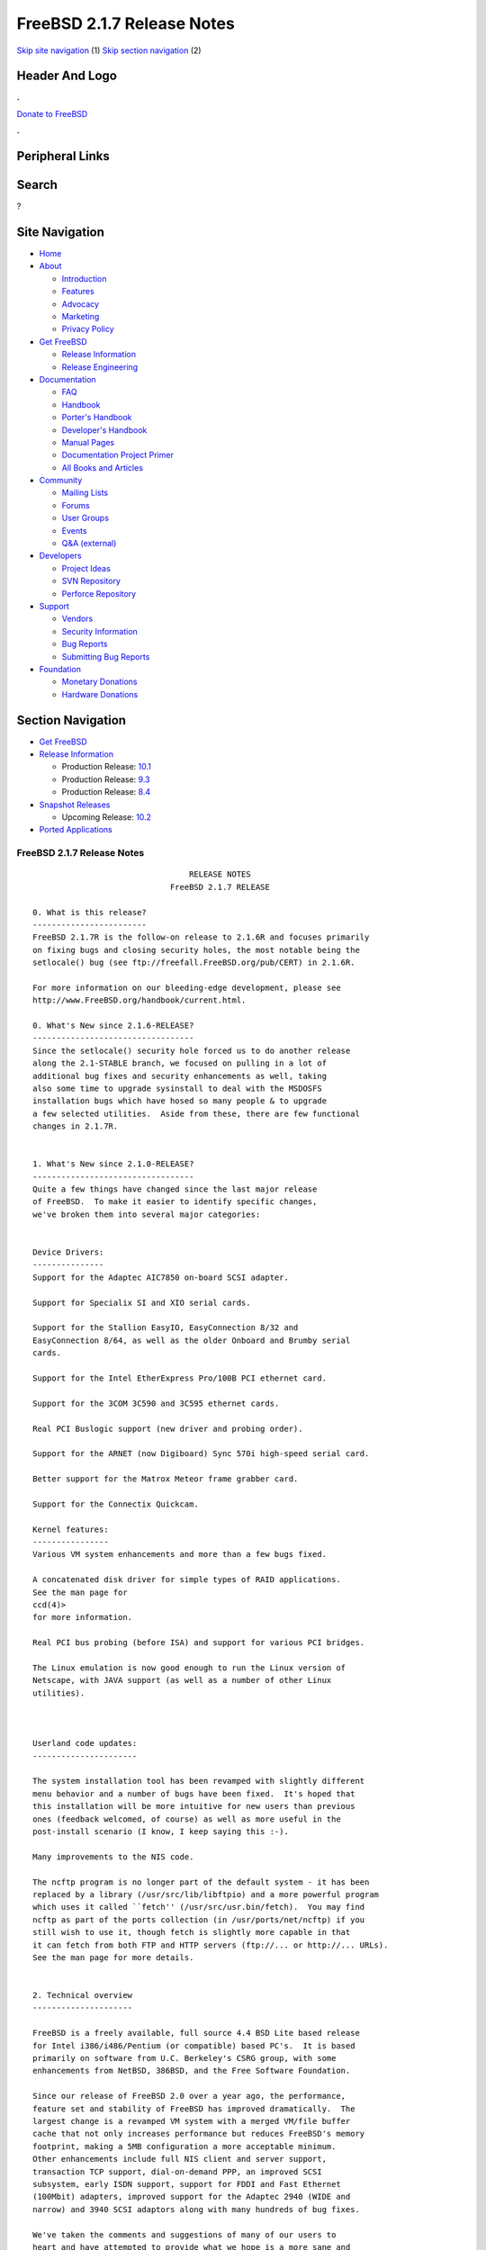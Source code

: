 ===========================
FreeBSD 2.1.7 Release Notes
===========================

.. raw:: html

   <div id="containerwrap">

.. raw:: html

   <div id="container">

`Skip site navigation <#content>`__ (1) `Skip section
navigation <#contentwrap>`__ (2)

.. raw:: html

   <div id="headercontainer">

.. raw:: html

   <div id="header">

Header And Logo
---------------

.. raw:: html

   <div id="headerlogoleft">

|FreeBSD|

.. raw:: html

   </div>

.. raw:: html

   <div id="headerlogoright">

.. raw:: html

   <div class="frontdonateroundbox">

.. raw:: html

   <div class="frontdonatetop">

.. raw:: html

   <div>

**.**

.. raw:: html

   </div>

.. raw:: html

   </div>

.. raw:: html

   <div class="frontdonatecontent">

`Donate to FreeBSD <https://www.FreeBSDFoundation.org/donate/>`__

.. raw:: html

   </div>

.. raw:: html

   <div class="frontdonatebot">

.. raw:: html

   <div>

**.**

.. raw:: html

   </div>

.. raw:: html

   </div>

.. raw:: html

   </div>

Peripheral Links
----------------

.. raw:: html

   <div id="searchnav">

.. raw:: html

   </div>

.. raw:: html

   <div id="search">

Search
------

?

.. raw:: html

   </div>

.. raw:: html

   </div>

.. raw:: html

   </div>

Site Navigation
---------------

.. raw:: html

   <div id="menu">

-  `Home <../../>`__

-  `About <../../about.html>`__

   -  `Introduction <../../projects/newbies.html>`__
   -  `Features <../../features.html>`__
   -  `Advocacy <../../advocacy/>`__
   -  `Marketing <../../marketing/>`__
   -  `Privacy Policy <../../privacy.html>`__

-  `Get FreeBSD <../../where.html>`__

   -  `Release Information <../../releases/>`__
   -  `Release Engineering <../../releng/>`__

-  `Documentation <../../docs.html>`__

   -  `FAQ <../../doc/en_US.ISO8859-1/books/faq/>`__
   -  `Handbook <../../doc/en_US.ISO8859-1/books/handbook/>`__
   -  `Porter's
      Handbook <../../doc/en_US.ISO8859-1/books/porters-handbook>`__
   -  `Developer's
      Handbook <../../doc/en_US.ISO8859-1/books/developers-handbook>`__
   -  `Manual Pages <//www.FreeBSD.org/cgi/man.cgi>`__
   -  `Documentation Project
      Primer <../../doc/en_US.ISO8859-1/books/fdp-primer>`__
   -  `All Books and Articles <../../docs/books.html>`__

-  `Community <../../community.html>`__

   -  `Mailing Lists <../../community/mailinglists.html>`__
   -  `Forums <https://forums.FreeBSD.org>`__
   -  `User Groups <../../usergroups.html>`__
   -  `Events <../../events/events.html>`__
   -  `Q&A
      (external) <http://serverfault.com/questions/tagged/freebsd>`__

-  `Developers <../../projects/index.html>`__

   -  `Project Ideas <https://wiki.FreeBSD.org/IdeasPage>`__
   -  `SVN Repository <https://svnweb.FreeBSD.org>`__
   -  `Perforce Repository <http://p4web.FreeBSD.org>`__

-  `Support <../../support.html>`__

   -  `Vendors <../../commercial/commercial.html>`__
   -  `Security Information <../../security/>`__
   -  `Bug Reports <https://bugs.FreeBSD.org/search/>`__
   -  `Submitting Bug Reports <https://www.FreeBSD.org/support.html>`__

-  `Foundation <https://www.freebsdfoundation.org/>`__

   -  `Monetary Donations <https://www.freebsdfoundation.org/donate/>`__
   -  `Hardware Donations <../../donations/>`__

.. raw:: html

   </div>

.. raw:: html

   </div>

.. raw:: html

   <div id="content">

.. raw:: html

   <div id="sidewrap">

.. raw:: html

   <div id="sidenav">

Section Navigation
------------------

-  `Get FreeBSD <../../where.html>`__
-  `Release Information <../../releases/>`__

   -  Production Release:
      `10.1 <../../releases/10.1R/announce.html>`__
   -  Production Release:
      `9.3 <../../releases/9.3R/announce.html>`__
   -  Production Release:
      `8.4 <../../releases/8.4R/announce.html>`__

-  `Snapshot Releases <../../snapshots/>`__

   -  Upcoming Release:
      `10.2 <../../releases/10.2R/schedule.html>`__

-  `Ported Applications <../../ports/>`__

.. raw:: html

   </div>

.. raw:: html

   </div>

.. raw:: html

   <div id="contentwrap">

FreeBSD 2.1.7 Release Notes
===========================

::

                                     RELEASE NOTES
                                 FreeBSD 2.1.7 RELEASE

    0. What is this release?
    ------------------------
    FreeBSD 2.1.7R is the follow-on release to 2.1.6R and focuses primarily
    on fixing bugs and closing security holes, the most notable being the
    setlocale() bug (see ftp://freefall.FreeBSD.org/pub/CERT) in 2.1.6R.

    For more information on our bleeding-edge development, please see
    http://www.FreeBSD.org/handbook/current.html.

    0. What's New since 2.1.6-RELEASE?
    ----------------------------------
    Since the setlocale() security hole forced us to do another release
    along the 2.1-STABLE branch, we focused on pulling in a lot of
    additional bug fixes and security enhancements as well, taking
    also some time to upgrade sysinstall to deal with the MSDOSFS
    installation bugs which have hosed so many people & to upgrade
    a few selected utilities.  Aside from these, there are few functional
    changes in 2.1.7R.


    1. What's New since 2.1.0-RELEASE?
    ----------------------------------
    Quite a few things have changed since the last major release
    of FreeBSD.  To make it easier to identify specific changes,
    we've broken them into several major categories:


    Device Drivers:
    ---------------
    Support for the Adaptec AIC7850 on-board SCSI adapter.

    Support for Specialix SI and XIO serial cards.

    Support for the Stallion EasyIO, EasyConnection 8/32 and
    EasyConnection 8/64, as well as the older Onboard and Brumby serial
    cards.

    Support for the Intel EtherExpress Pro/100B PCI ethernet card.

    Support for the 3COM 3C590 and 3C595 ethernet cards.

    Real PCI Buslogic support (new driver and probing order).

    Support for the ARNET (now Digiboard) Sync 570i high-speed serial card.

    Better support for the Matrox Meteor frame grabber card.

    Support for the Connectix Quickcam.

    Kernel features:
    ----------------
    Various VM system enhancements and more than a few bugs fixed.

    A concatenated disk driver for simple types of RAID applications.
    See the man page for
    ccd(4)>
    for more information.

    Real PCI bus probing (before ISA) and support for various PCI bridges.

    The Linux emulation is now good enough to run the Linux version of
    Netscape, with JAVA support (as well as a number of other Linux
    utilities).



    Userland code updates:
    ----------------------

    The system installation tool has been revamped with slightly different
    menu behavior and a number of bugs have been fixed.  It's hoped that
    this installation will be more intuitive for new users than previous
    ones (feedback welcomed, of course) as well as more useful in the
    post-install scenario (I know, I keep saying this :-).

    Many improvements to the NIS code.

    The ncftp program is no longer part of the default system - it has been
    replaced by a library (/usr/src/lib/libftpio) and a more powerful program
    which uses it called ``fetch'' (/usr/src/usr.bin/fetch).  You may find
    ncftp as part of the ports collection (in /usr/ports/net/ncftp) if you
    still wish to use it, though fetch is slightly more capable in that
    it can fetch from both FTP and HTTP servers (ftp://... or http://... URLs).
    See the man page for more details.


    2. Technical overview
    ---------------------

    FreeBSD is a freely available, full source 4.4 BSD Lite based release
    for Intel i386/i486/Pentium (or compatible) based PC's.  It is based
    primarily on software from U.C. Berkeley's CSRG group, with some
    enhancements from NetBSD, 386BSD, and the Free Software Foundation.

    Since our release of FreeBSD 2.0 over a year ago, the performance,
    feature set and stability of FreeBSD has improved dramatically.  The
    largest change is a revamped VM system with a merged VM/file buffer
    cache that not only increases performance but reduces FreeBSD's memory
    footprint, making a 5MB configuration a more acceptable minimum.
    Other enhancements include full NIS client and server support,
    transaction TCP support, dial-on-demand PPP, an improved SCSI
    subsystem, early ISDN support, support for FDDI and Fast Ethernet
    (100Mbit) adapters, improved support for the Adaptec 2940 (WIDE and
    narrow) and 3940 SCSI adaptors along with many hundreds of bug fixes.

    We've taken the comments and suggestions of many of our users to
    heart and have attempted to provide what we hope is a more sane and
    easily understood installation process.  Your feedback on this
    (constantly evolving) process is especially welcome!

    In addition to the base distributions, FreeBSD offers a new ported
    software collection with over 390 commonly sought-after programs.  The
    list of ports ranges from http (WWW) servers, to games, languages,
    editors and almost everything in between.  The entire ports collection
    requires only 10MB of storage, all ports being expressed as "deltas"
    to their original sources.  This makes it much easier for us to update
    ports and greatly reduces the disk space demands made by the ports
    collection.  To compile a port, you simply change to the directory of
    the program you wish to install, type make and let the system do the
    rest.  The full original distribution for each port you build is
    retrieved dynamically off of CDROM or a local ftp site, so you need
    only enough disk space to build the ports you want.  (Almost) every
    port is also provided as a pre-compiled "package" which can be
    installed with a simple command (pkg_add).  See also the new Packages
    option in the Configuration menu for an especially convenient interface
    to the package collection.


    A number of additional documents which you may find helpful in the
    process of installing and using FreeBSD may now also be found in the
    /usr/share/doc directory.  You may view the manuals with any HTML
    capable browser by saying:

      To read the handbook:
          <browser> file:/usr/share/doc/handbook/handbook.html

      To read the FAQ:
          <browser> file:/usr/share/doc/FAQ/freebsd-faq.html

    You can also visit the master (and most frequently updated) copies at
    http://www.FreeBSD.org.

    The core of FreeBSD does not contain DES code which would inhibit its
    being exported outside the United States.  There is an add-on package
    to the core distribution, for use only in the United States, that
    contains the programs that normally use DES.  The auxiliary packages
    provided separately can be used by anyone.  A freely (from outside the
    U.S.) exportable distribution of DES for our non-U.S. users also
    exists at ftp://ftp.internat.FreeBSD.org/pub/FreeBSD.

    If password security for FreeBSD is all you need and you have no
    requirement for copying encrypted passwords from different hosts
    (Suns, DEC machines, etc) into FreeBSD password entries, then
    FreeBSD's MD5 based security may be all you require!  We feel that our
    default security model is more than a match for DES, and without any
    messy export issues to deal with.  If you're outside (or even inside)
    the U.S., give it a try!  This snapshot also includes support for
    mixed password files - either DES or MD5 passwords will be accepted,
    making it easier to transition from one scheme to the other.


    3. Supported Configurations
    ---------------------------

    FreeBSD currently runs on a wide variety of ISA, VLB, EISA and PCI bus
    based PC's, ranging from 386sx to Pentium class machines (though the
    386sx is not recommended).  Support for generic IDE or ESDI drive
    configurations, various SCSI controller, network and serial cards is
    also provided.

    What follows is a list of all disk controllers and ethernet cards
    currently known to work with FreeBSD.  Other configurations may also
    work, but we have simply not received any confirmation of this.


    3.1. Disk Controllers
    ---------------------

    WD1003 (any generic MFM/RLL)
    WD1007 (any generic IDE/ESDI)
    IDE
    ATA

    Adaptec 152x series ISA SCSI controllers
    Adaptec 154x series ISA SCSI controllers
    Adaptec 174x series EISA SCSI controller in standard and enhanced mode.
    Adaptec 274X/284X/2940/3940 (Narrow/Wide/Twin) series ISA/EISA/PCI SCSI
    controllers.
    Adaptec AIC-6260 and AIC-6360 based boards, which includes
    Adaptec AIC7850 on-board SCSI controllers.
    the AHA-152x and SoundBlaster SCSI cards.

    ** Note: You cannot boot from the SoundBlaster cards as they have no
       on-board BIOS, such being necessary for mapping the boot device into the
       system BIOS I/O vectors.  They're perfectly usable for external tapes,
       CDROMs, etc, however.  The same goes for any other AIC-6x60 based card
       without a boot ROM.  Some systems DO have a boot ROM, which is generally
       indicated by some sort of message when the system is first powered up
       or reset, and in such cases you *will* also be able to boot from them.
       Check your system/board documentation for more details.

    [Note that Buslogic was formerly known as "Bustec"]
    Buslogic 545S & 545c
    Buslogic 445S/445c VLB SCSI controller
    Buslogic 742A, 747S, 747c EISA SCSI controller.
    Buslogic 946c PCI SCSI controller
    Buslogic 956c PCI SCSI controller

    NCR 53C810 and 53C825 PCI SCSI controller.
    NCR5380/NCR53400 ("ProAudio Spectrum") SCSI controller.

    DTC 3290 EISA SCSI controller in 1542 emulation mode.

    UltraStor 14F, 24F and 34F SCSI controllers.

    Seagate ST01/02 SCSI controllers.

    Future Domain 8xx/950 series SCSI controllers.

    WD7000 SCSI controller.

    With all supported SCSI controllers, full support is provided for
    SCSI-I & SCSI-II peripherals, including Disks, tape drives (including
    DAT) and CD ROM drives.

    The following CD-ROM type systems are supported at this time:
    (cd)    SCSI interface (also includes ProAudio Spectrum and
            SoundBlaster SCSI)
    (mcd)   Mitsumi proprietary interface (all models)
    (matcd) Matsushita/Panasonic (Creative SoundBlaster) proprietary
            interface (562/563 models)
    (scd)   Sony proprietary interface (all models)
    (wcd)   ATAPI IDE interface (experimental and should be considered ALPHA
            quality!).


    3.2. Ethernet cards
    -------------------

    Allied-Telesis AT1700 and RE2000 cards
    SMC Elite 16 WD8013 ethernet interface, and most other WD8003E,
    WD8003EBT, WD8003W, WD8013W, WD8003S, WD8003SBT and WD8013EBT
    based clones.  SMC Elite Ultra is also supported.

    DEC EtherWORKS III NICs (DE203, DE204, and DE205)
    DEC EtherWORKS II NICs (DE200, DE201, DE202, and DE422)
    DEC DC21040, DC21041, or DC21140 based NICs (SMC???? DE???)
    DEC FDDI (DEFPA/DEFEA) NICs
    Fujitsu MB86960A/MB86965A

    Intel EtherExpress (not recommended due to driver instability)
    Intel EtherExpress Pro/100B PCI Fast Ethernet

    Isolan AT 4141-0 (16 bit)
    Isolink 4110     (8 bit)

    Novell NE1000, NE2000, and NE2100 ethernet interface.

    3Com 3C501 cards

    3Com 3C503 Etherlink II

    3Com 3c505 Etherlink/+

    3Com 3C507 Etherlink 16/TP

    3Com 3C509, 3C579, 3C589 (PCMCIA), 3C590 & 3C595 (PCI) Etherlink III

    Toshiba ethernet cards

    PCMCIA ethernet cards from IBM and National Semiconductor are also
    supported.

    Note that NO token ring cards are supported at this time as we're
    still waiting for someone to donate a driver for one of them.  Any
    takers?


    3.3. Misc
    ---------

    AST 4 port serial card using shared IRQ.

    ARNET 8 port serial card using shared IRQ.
    ARNET (now Digiboard) Sync 570/i high-speed serial.

    Boca BB1004 4-Port serial card (Modems NOT supported)
    Boca IOAT66 6-Port serial card (Modems supported)
    Boca BB1008 8-Port serial card (Modems NOT supported)
    Boca BB2016 16-Port serial card (Modems supported)

    Cyclades Cyclom-y Serial Board.

    STB 4 port card using shared IRQ.

    SDL Communications Riscom/8 Serial Board.

    Adlib, SoundBlaster, SoundBlaster Pro, ProAudioSpectrum, Gravis UltraSound
    and Roland MPU-401 sound cards.

    FreeBSD currently does NOT support IBM's microchannel (MCA) bus.



    4. Obtaining FreeBSD
    --------------------

    You may obtain FreeBSD in a variety of ways:

    4.1. FTP/Mail

    You can ftp FreeBSD and any or all of its optional packages from
    `ftp.FreeBSD.org' - the official FreeBSD release site.

    For other locations that mirror the FreeBSD software see the file
    MIRROR.SITES.  Please ftp the distribution from the site closest (in
    networking terms) to you.  Additional mirror sites are always welcome!
    Contact admin@FreeBSD.org for more details if you'd like to become an
    official mirror site.

    If you do not have access to the internet and electronic mail is your
    only recourse, then you may still fetch the files by sending mail to
    `ftpmail@decwrl.dec.com' - putting the keyword "help" in your message
    to get more information on how to fetch files using this mechanism.
    Please do note, however, that this will end up sending many *tens of
    megabytes* through the mail and should only be employed as an absolute
    LAST resort!


    4.2. CDROM

    FreeBSD 2.1-RELEASE and these 2.2 SNAPSHOT CDs may be ordered on CDROM from:

            Walnut Creek CDROM
            4041 Pike Lane, Suite D
            Concord CA  94520
            1-800-786-9907, +1-510-674-0783, +1-510-674-0821 (fax)

    Or via the internet from orders@cdrom.com or http://www.cdrom.com.
    Their current catalog can be obtained via ftp as:
            ftp://ftp.cdrom.com/cdrom/catalog.

    Cost per -RELEASE CD is $39.95 or $24.95 with a FreeBSD subscription.
    FreeBSD 2.2-SNAP CDs are $29.95 or $14.95 with a FreeBSD-SNAP subscription
    (-RELEASE and -SNAP subscriptions are entirely separate).  With a
    subscription, you will automatically receive updates as they are released.
    Your credit card will be billed when each disk is shipped and you may cancel
    your subscription at any time without further obligation.

    Walnut Creek CDROM also sells a full line of FreeBSD related
    merchandise such as T-shirts ($14.95, available in "child", Large and
    XL sizes), coffee mugs ($9.95), tattoos ($0.25 each) and posters
    ($3.00).

    Shipping (per order not per disc) is $5 in the US, Canada or Mexico
    and $9.00 overseas.  They accept Visa, Mastercard, Discover, American
    Express or checks in U.S. Dollars and ship COD within the United
    States.  California residents please add 8.25% sales tax.

    Should you be dissatisfied for any reason, the CD comes with an
    unconditional return policy.


    Reporting problems, making suggestions, submitting code
    -------------------------------------------------------

    Your suggestions, bug reports and contributions of code are always
    valued - please do not hesitate to report any problems you may find
    (preferably with a fix attached, if you can!).

    The preferred method to submit bug reports from a machine with
    internet mail connectivity is to use the send-pr command.  Bug reports
    will be dutifully filed by our faithful bugfiler program and you can
    be sure that we'll do our best to respond to all reported bugs as soon
    as possible.  Bugs filed in this way are also visible on our WEB site
    in the support section and are therefore valuable both as bug reports
    and as "signposts" for other users concerning potential problems to
    watch out for.

    If, for some reason, you are unable to use the send-pr command to
    submit a bug report, you can try to send it to:

                    bugs@FreeBSD.org


    Otherwise, for any questions or suggestions, please send mail to:

                    questions@FreeBSD.org


    Additionally, being a volunteer effort, we are always happy to have
    extra hands willing to help - there are already far more desired
    enhancements than we'll ever be able to manage by ourselves!  To
    contact us on technical matters, or with offers of help, please send
    mail to:

                    hackers@FreeBSD.org


    Please note that these mailing lists can experience *significant*
    amounts of traffic and if you have slow or expensive mail access and
    are only interested in keeping up with significant FreeBSD events, you
    may find it preferable to subscribe instead to:

                    announce@FreeBSD.org


    All but the freebsd-bugs groups can be freely joined by anyone wishing
    to do so.  Send mail to MajorDomo@FreeBSD.org and include the keyword
    `help' on a line by itself somewhere in the body of the message.  This
    will give you more information on joining the various lists, accessing
    archives, etc.  There are a number of mailing lists targeted at
    special interest groups not mentioned here, so send mail to majordomo
    and ask about them!


    6. Acknowledgements
    -------------------

    FreeBSD represents the cumulative work of many dozens, if not
    hundreds, of individuals from around the world who have worked very
    hard to bring you this release.  It would be very difficult, if not
    impossible, to enumerate everyone who's contributed to FreeBSD, but
    nonetheless we shall try (in alphabetical order, of course). If you've
    contributed something substantive to us and your name is not mentioned
    here, please be assured that its omission is entirely accidental.
    Please contact hackers@FreeBSD.org for any desired updates to the
    lists that follow:


    The Computer Systems Research Group (CSRG), U.C. Berkeley.

    Bill Jolitz, for his initial work with 386BSD.

    The FreeBSD Core Team
    (in alphabetical order by last name):

            Satoshi Asami <asami@FreeBSD.org>
            Andrey A. Chernov <ache@FreeBSD.org>
            John Dyson <dyson@FreeBSD.org>
            Bruce Evans <bde@FreeBSD.org>
            Justin Gibbs <gibbs@FreeBSD.org>
            David Greenman <davidg@FreeBSD.org>
            Jordan K. Hubbard <jkh@FreeBSD.org>
            Poul-Henning Kamp <phk@FreeBSD.org>
            Rich Murphey <rich@FreeBSD.org>
            Gary Palmer <gpalmer@FreeBSD.org>
            S?ren Schmidt <sos@FreeBSD.org>
            Peter Wemm <peter@FreeBSD.org>
            Garrett A. Wollman <wollman@FreeBSD.org>
            J?rg Wunsch <joerg@FreeBSD.org>


    The FreeBSD Development Team, excluding core team members
    (in alphabetical order by last name):

            Ugen J.S. Antsilevich <ugen@FreeBSD.org>
            Torsten Blum <torstenb@FreeBSD.org>
            Gary Clark II <gclarkii@FreeBSD.org>
            Adam David <adam@FreeBSD.org>
            Peter Dufault <dufault@FreeBSD.org>
            Frank Durda IV <uhclem@FreeBSD.org>
            Julian Elischer <julian@FreeBSD.org>
            Sean Eric Fagan <sef@FreeBSD.org>
            Stefan Esser <se@FreeBSD.org>
            Bill Fenner <fenner@FreeBSD.org>
            John Fieber <jfieber@FreeBSD.org>
            Marc G. Fournier <scrappy@FreeBSD.org>
            Lars Fredriksen <lars@freeBSD.org>
            Thomas Gellekum <tg@FreeBSD.org>
            Thomas Graichen <graichen@FreeBSD.org>
            Rod Grimes <rgrimes@FreeBSD.org>
            John Hay <jhay@FreeBSD.org>
            Eric L. Hernes <erich@FreeBSD.org>
            Jeffrey Hsu <hsu@FreeBSD.org>
            Gary Jennejohn <gj@FreeBSD.org>
            Andreas Klemm <andreas@FreeBSD.org>
            L Jonas Olsson <ljo@FreeBSD.org>
            Scott Mace <smace@FreeBSD.org>
            Atsushi Murai <amurai@FreeBSD.org>
            Mark Murray <markm@FreeBSD.org>
            Alex Nash <alex@FreeBSD.org>
            Sujal Patel <smpatel@FreeBSD.org>
            Bill Paul <wpaul@FreeBSD.org>
            Joshua Peck Macdonald <jmacd@FreeBSD.org>
            John Polstra <jdp@FreeBSD.org>
            Mike Pritchard <mpp@FreeBSD.org>
            Doug Rabson <dfr@FreeBSD.org>
            James Raynard <jraynard@FreeBSD.org>
            Geoff Rehmet <csgr@FreeBSD.org>
            Martin Renters <martin@FreeBSD.org>
            Paul Richards <paul@FreeBSD.org>
            Ollivier Robert <roberto@FreeBSD.org>
            Dima Ruban <dima@FreeBSD.org>
            Wolfram Schneider <wosch@FreeBSD.org>
            Andreas Schulz <ats@FreeBSD.org>
            Karl Strickland <karl@FreeBSD.org>
            Paul Traina <pst@FreeBSD.org>
            Guido van Rooij <guido@FreeBSD.org>
            Steven Wallace <swallace@FreeBSD.org>
            Nate Williams <nate@FreeBSD.org>
            Jean-Marc Zucconi <jmz@FreeBSD.org>


    Additional FreeBSD helpers and beta testers:

            Coranth Gryphon            Dave Rivers
            Kaleb S. Keithley          Michael Smith
            Terry Lambert              David Dawes
            Troy Curtis


    Special mention to:

            Walnut Creek CDROM, without whose help (and continuing support)
            this release would never have been possible.

            Dermot McDonnell for his donation of a Toshiba XM3401B CDROM
            drive.

            Chuck Robey for his donation of a floppy tape streamer for
            testing.

            Larry Altneu and Wilko Bulte for providing us with Wangtek
            and Archive QIC-02 tape drives for testing and driver hacking.

            CalWeb Internet Services for the loan of a P6/200 machine for
            speedy package building.

            Everyone at Montana State University for their initial support.

            And to the many thousands of FreeBSD users and testers all over the
            world, without whom this release simply would not have been possible.

    We sincerely hope you enjoy this release of FreeBSD!

                            The FreeBSD Core Team

`Release Home <../index.html>`__

.. raw:: html

   </div>

.. raw:: html

   </div>

.. raw:: html

   <div id="footer">

`Site Map <../../search/index-site.html>`__ \| `Legal
Notices <../../copyright/>`__ \| ? 1995–2015 The FreeBSD Project. All
rights reserved.

.. raw:: html

   </div>

.. raw:: html

   </div>

.. raw:: html

   </div>

.. |FreeBSD| image:: ../../layout/images/logo-red.png
   :target: ../..

